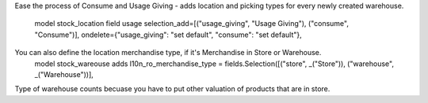 Ease the process of Consume and Usage Giving - adds location and picking types for every newly created warehouse.

    model stock_location field usage   selection_add=[("usage_giving", "Usage Giving"), ("consume", "Consume")],   ondelete={"usage_giving": "set default", "consume": "set default"},

You can also define the location merchandise type, if it's Merchandise in Store or Warehouse.
    model stock_wareouse adds  l10n_ro_merchandise_type = fields.Selection([("store", _("Store")), ("warehouse", _("Warehouse"))],

Type of warehouse counts becuase you have to put other valuation of products that are in store.  